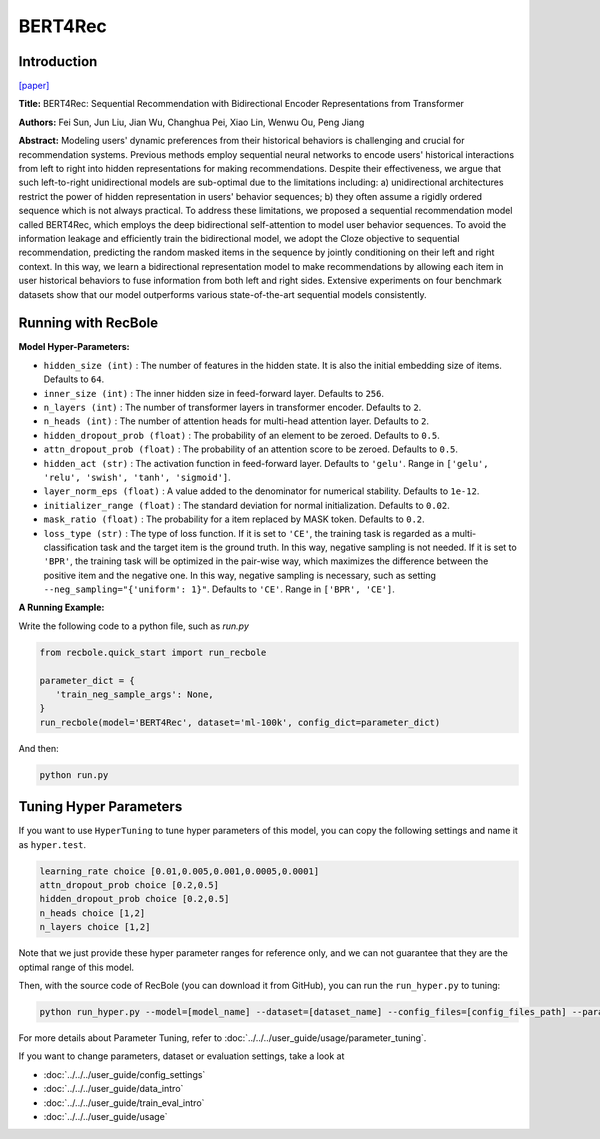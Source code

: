 BERT4Rec
===========

Introduction
---------------------

`[paper] <https://dl.acm.org/doi/10.1145/3357384.3357895>`_

**Title:** BERT4Rec: Sequential Recommendation with Bidirectional Encoder Representations from Transformer

**Authors:** Fei Sun, Jun Liu, Jian Wu, Changhua Pei, Xiao Lin, Wenwu Ou, Peng Jiang

**Abstract:**  Modeling users' dynamic preferences from their historical behaviors is challenging and crucial for recommendation systems. Previous methods employ sequential neural networks to encode users'
historical interactions from left to right into hidden representations
for making recommendations. Despite their effectiveness, we argue
that such left-to-right unidirectional models are sub-optimal due
to the limitations including: a) unidirectional architectures restrict
the power of hidden representation in users' behavior sequences;
b) they often assume a rigidly ordered sequence which is not always
practical. To address these limitations, we proposed a sequential recommendation model called BERT4Rec, which employs the deep
bidirectional self-attention to model user behavior sequences. To
avoid the information leakage and efficiently train the bidirectional
model, we adopt the Cloze objective to sequential recommendation,
predicting the random masked items in the sequence by jointly
conditioning on their left and right context. In this way, we learn
a bidirectional representation model to make recommendations
by allowing each item in user historical behaviors to fuse information from both left and right sides. Extensive experiments on
four benchmark datasets show that our model outperforms various
state-of-the-art sequential models consistently.

.. image:: ../../../asset/bert4rec.png
    :width: 600
    :align: center

Running with RecBole
-------------------------

**Model Hyper-Parameters:**

- ``hidden_size (int)`` : The number of features in the hidden state. It is also the initial embedding size of items. Defaults to ``64``.
- ``inner_size (int)`` : The inner hidden size in feed-forward layer. Defaults to ``256``.
- ``n_layers (int)`` : The number of transformer layers in transformer encoder. Defaults to ``2``.
- ``n_heads (int)`` : The number of attention heads for multi-head attention layer. Defaults to ``2``.
- ``hidden_dropout_prob (float)`` : The probability of an element to be zeroed. Defaults to ``0.5``.
- ``attn_dropout_prob (float)`` : The probability of an attention score to be zeroed. Defaults to ``0.5``.
- ``hidden_act (str)`` : The activation function in feed-forward layer. Defaults to ``'gelu'``. Range in ``['gelu', 'relu', 'swish', 'tanh', 'sigmoid']``.
- ``layer_norm_eps (float)`` : A value added to the denominator for numerical stability. Defaults to ``1e-12``.
- ``initializer_range (float)`` : The standard deviation for normal initialization. Defaults to ``0.02``.
- ``mask_ratio (float)`` : The probability for a item replaced by MASK token. Defaults to ``0.2``.
- ``loss_type (str)`` : The type of loss function. If it is set to ``'CE'``, the training task is regarded as a multi-classification task and the target item is the ground truth. In this way, negative sampling is not needed. If it is set to ``'BPR'``, the training task will be optimized in the pair-wise way, which maximizes the difference between the positive item and the negative one. In this way, negative sampling is necessary, such as setting ``--neg_sampling="{'uniform': 1}"``. Defaults to ``'CE'``. Range in ``['BPR', 'CE']``.


**A Running Example:**

Write the following code to a python file, such as `run.py`

.. code:: python

   from recbole.quick_start import run_recbole

   parameter_dict = {
      'train_neg_sample_args': None,
   }
   run_recbole(model='BERT4Rec', dataset='ml-100k', config_dict=parameter_dict)

And then:

.. code:: bash

   python run.py

Tuning Hyper Parameters
-------------------------

If you want to use ``HyperTuning`` to tune hyper parameters of this model, you can copy the following settings and name it as ``hyper.test``.

.. code:: bash

   learning_rate choice [0.01,0.005,0.001,0.0005,0.0001]
   attn_dropout_prob choice [0.2,0.5]
   hidden_dropout_prob choice [0.2,0.5]
   n_heads choice [1,2]
   n_layers choice [1,2]

Note that we just provide these hyper parameter ranges for reference only, and we can not guarantee that they are the optimal range of this model.

Then, with the source code of RecBole (you can download it from GitHub), you can run the ``run_hyper.py`` to tuning:

.. code:: bash

	python run_hyper.py --model=[model_name] --dataset=[dataset_name] --config_files=[config_files_path] --params_file=hyper.test

For more details about Parameter Tuning, refer to :doc:`../../../user_guide/usage/parameter_tuning`.


If you want to change parameters, dataset or evaluation settings, take a look at

- :doc:`../../../user_guide/config_settings`
- :doc:`../../../user_guide/data_intro`
- :doc:`../../../user_guide/train_eval_intro`
- :doc:`../../../user_guide/usage`
